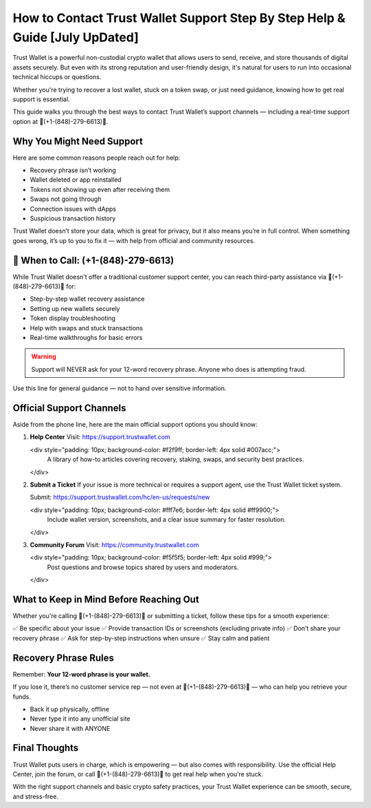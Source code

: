 ##################
How to Contact Trust Wallet Support Step By Step Help & Guide [July UpDated]
##################

.. meta::
   :msvalidate.01: ECDBE84ED19B1192A41890640F378D79

.. meta::
   :description: Contact eToro customer support at 1.870.406*6577 for help with login, trading, KYC, withdrawals, and wallet issues. Fast, toll-free assistance.


Trust Wallet is a powerful non-custodial crypto wallet that allows users to send, receive, and store thousands of digital assets securely. But even with its strong reputation and user-friendly design, it's natural for users to run into occasional technical hiccups or questions.

Whether you're trying to recover a lost wallet, stuck on a token swap, or just need guidance, knowing how to get real support is essential.

This guide walks you through the best ways to contact Trust Wallet’s support channels — including a real-time support option at 📲(+1-(848)-279-6613)📲.

Why You Might Need Support
----------------------------

Here are some common reasons people reach out for help:

- Recovery phrase isn’t working
- Wallet deleted or app reinstalled
- Tokens not showing up even after receiving them
- Swaps not going through
- Connection issues with dApps
- Suspicious transaction history

Trust Wallet doesn’t store your data, which is great for privacy, but it also means you’re in full control. When something goes wrong, it’s up to you to fix it — with help from official and community resources.

📲 When to Call: (+1-(848)-279-6613)
-------------------------------------

While Trust Wallet doesn't offer a traditional customer support center, you can reach third-party assistance via 📲(+1-(848)-279-6613)📲 for:

- Step-by-step wallet recovery assistance  
- Setting up new wallets securely  
- Token display troubleshooting  
- Help with swaps and stuck transactions  
- Real-time walkthroughs for basic errors

.. warning::
   Support will NEVER ask for your 12-word recovery phrase. Anyone who does is attempting fraud.

Use this line for general guidance — not to hand over sensitive information.

Official Support Channels
--------------------------

Aside from the phone line, here are the main official support options you should know:

1. **Help Center**  
   Visit: https://support.trustwallet.com

   <div style="padding: 10px; background-color: #f2f9ff; border-left: 4px solid #007acc;">
       A library of how-to articles covering recovery, staking, swaps, and security best practices.
   </div>

2. **Submit a Ticket**  
   If your issue is more technical or requires a support agent, use the Trust Wallet ticket system.

   Submit: https://support.trustwallet.com/hc/en-us/requests/new

   <div style="padding: 10px; background-color: #fff7e6; border-left: 4px solid #ff9900;">
       Include wallet version, screenshots, and a clear issue summary for faster resolution.
   </div>

3. **Community Forum**  
   Visit: https://community.trustwallet.com

   <div style="padding: 10px; background-color: #f5f5f5; border-left: 4px solid #999;">
       Post questions and browse topics shared by users and moderators.
   </div>

What to Keep in Mind Before Reaching Out
-----------------------------------------

Whether you're calling 📲(+1-(848)-279-6613)📲 or submitting a ticket, follow these tips for a smooth experience:

✅ Be specific about your issue  
✅ Provide transaction IDs or screenshots (excluding private info)  
✅ Don’t share your recovery phrase  
✅ Ask for step-by-step instructions when unsure  
✅ Stay calm and patient  

.. raw:: html

   <div style="background-color: #fff0f0; padding: 15px; border-left: 4px solid #d33;">
       <strong>Important:</strong> Always verify you're on the official Trust Wallet support site. Fake clones can steal your credentials.
   </div>

Recovery Phrase Rules
----------------------

Remember: **Your 12-word phrase is your wallet.**

If you lose it, there’s no customer service rep — not even at 📲(+1-(848)-279-6613)📲 — who can help you retrieve your funds.

- Back it up physically, offline
- Never type it into any unofficial site
- Never share it with ANYONE

Final Thoughts
---------------

Trust Wallet puts users in charge, which is empowering — but also comes with responsibility. Use the official Help Center, join the forum, or call 📲(+1-(848)-279-6613)📲 to get real help when you’re stuck.

With the right support channels and basic crypto safety practices, your Trust Wallet experience can be smooth, secure, and stress-free.

.. raw:: html

   <div style="font-style: italic; margin-top: 20px; padding: 10px; background: #f7f7f7;">
       Trust your wallet. Protect your keys. Ask for help only from trusted sources.
   </div>

